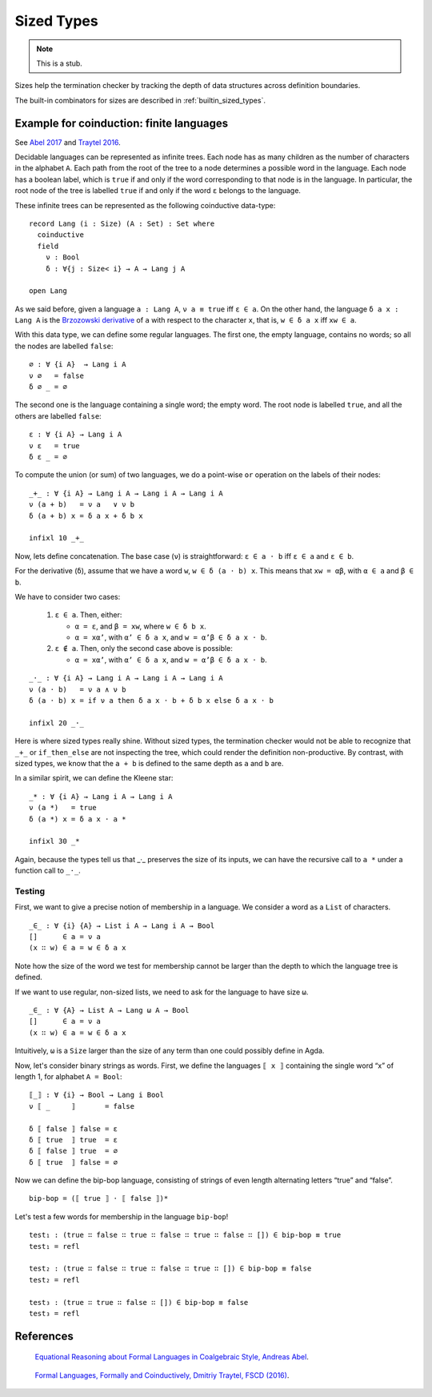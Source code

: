 ..
  ::
  module language.sized-types where

.. _sized-types:

***********
Sized Types
***********

.. note::
   This is a stub.

Sizes help the termination checker by tracking the depth of data structures
across definition boundaries.

The built-in combinators for sizes are described in :ref:`builtin_sized_types`.

..
  ::
    module coinduction-lang where

    open import Agda.Builtin.Size
    open import Agda.Builtin.Bool
    open import Agda.Builtin.Equality

    infix 0 if_then_else_
    infixr 3 _∧_
    infixr 2 _∨_

    _∨_ : Bool → Bool → Bool
    true  ∨ _ = true
    false ∨ x = x

    _∧_ : Bool → Bool → Bool
    true  ∧ x = x
    false ∧ _ = false

    if_then_else_ : ∀ {a} {A : Set a} → Bool → A → A → A
    if true  then x else y = x
    if false then x else y = y

-----------------------------------------
Example for coinduction: finite languages
-----------------------------------------

See `Abel 2017`_ and `Traytel 2016`_.

Decidable languages can be represented as infinite trees. Each node has as many
children as the number of characters in the alphabet ``A``. Each path from the root
of the tree to a node determines a possible word in the language. Each node
has a boolean label, which is ``true`` if and only if the word corresponding
to that node is in the language. In particular, the root node of the tree
is labelled ``true`` if and only if the word ``ε`` belongs to the language.

These infinite trees can be represented as the following coinductive data-type:

::

    record Lang (i : Size) (A : Set) : Set where
      coinductive
      field
        ν : Bool
        δ : ∀{j : Size< i} → A → Lang j A

    open Lang

As we said before, given a language ``a : Lang A``, ``ν a ≡ true`` iff
``ε ∈ a``. On the other hand, the language ``δ a x : Lang A`` is the
`Brzozowski derivative`_ of ``a`` with respect to the character ``x``, that is,
``w ∈ δ a x`` iff ``xw ∈ a``.


With this data type, we can define some regular languages. The first one, the
empty language, contains no words; so all the nodes are labelled ``false``::

    ∅ : ∀ {i A}  → Lang i A
    ν ∅   = false
    δ ∅ _ = ∅

The second one is the language containing a single word; the empty word. The
root node is labelled ``true``, and all the others are labelled ``false``::

    ε : ∀ {i A} → Lang i A
    ν ε   = true
    δ ε _ = ∅

To compute the union (or sum) of two languages, we do a point-wise ``or``
operation on the labels of their nodes:

::

    _+_ : ∀ {i A} → Lang i A → Lang i A → Lang i A
    ν (a + b)   = ν a   ∨ ν b
    δ (a + b) x = δ a x + δ b x

    infixl 10 _+_

Now, lets define concatenation.
The base case (``ν``) is straightforward: ``ε ∈ a · b`` iff  ``ε ∈ a`` and ``ε ∈ b``.

For the derivative (``δ``), assume that we have a word ``w``, ``w ∈ δ (a · b)
x``. This means that ``xw = αβ``, with ``α ∈ a`` and ``β ∈ b``.

We have to consider two cases:

 #. ``ε ∈ a``. Then, either:

    * ``α = ε``, and ``β = xw``, where ``w ∈ δ b x``.

    * ``α = xα’``, with ``α’ ∈ δ a x``, and ``w = α’β ∈ δ a x · b``.

 #. ``ε ∉ a``. Then, only the second case above is possible:

    * ``α = xα’``, with ``α’ ∈ δ a x``, and ``w = α’β ∈ δ a x · b``.

::

    _·_ : ∀ {i A} → Lang i A → Lang i A → Lang i A
    ν (a · b)   = ν a ∧ ν b
    δ (a · b) x = if ν a then δ a x · b + δ b x else δ a x · b

    infixl 20 _·_

Here is where sized types really shine. Without sized types, the termination
checker would not be able to recognize that ``_+_`` or ``if_then_else`` are not
inspecting the tree, which could render the definition non-productive. By contrast,
with sized types, we know that the ``a + b`` is defined to the same
depth as ``a`` and ``b`` are.

In a similar spirit, we can define the Kleene star::

    _* : ∀ {i A} → Lang i A → Lang i A
    ν (a *)   = true
    δ (a *) x = δ a x · a *

    infixl 30 _*

Again, because the types tell us that _·_ preserves the size of its
inputs, we can have the recursive call to ``a *`` under a function
call to ``_·_``.

Testing
-------

First, we want to give a precise notion of membership in a language.
We consider a word as a ``List`` of characters.

..
  ::
    module SizedMembership where

      data List (i : Size) (A : Set) : Set where
        []  : List i A
        _∷_ : {j : Size< i} → A → List j A → List i A

      infixr 7 _∷_

::

      _∈_ : ∀ {i} {A} → List i A → Lang i A → Bool
      []      ∈ a = ν a
      (x ∷ w) ∈ a = w ∈ δ a x

..
  ::
    module UnsizedMembership where

      open import Agda.Builtin.List

Note how the size of the word we test for membership cannot be
larger than the depth to which the language tree is defined.

If we want to use regular, non-sized lists, we need to ask for the
language to have size ``ω``.

::

      _∈_ : ∀ {A} → List A → Lang ω A → Bool
      []      ∈ a = ν a
      (x ∷ w) ∈ a = w ∈ δ a x

Intuitively, ``ω`` is a ``Size`` larger than the size of any term
than one could possibly define in Agda.

Now, let's consider binary strings as words. First, we
define the languages ``⟦ x ⟧`` containing the single word “x” of length 1,
for alphabet ``A = Bool``::

    ⟦_⟧ : ∀ {i} → Bool → Lang i Bool
    ν ⟦ _     ⟧       = false

    δ ⟦ false ⟧ false = ε
    δ ⟦ true  ⟧ true  = ε
    δ ⟦ false ⟧ true  = ∅
    δ ⟦ true  ⟧ false = ∅

Now we can define the bip-bop language, consisting of strings of even
length alternating letters “true” and “false”.

::

    bip-bop = (⟦ true ⟧ · ⟦ false ⟧)*


Let's test a few words for membership in the language ``bip-bop``!

..
  ::
    open SizedMembership

::

    test₁ : (true ∷ false ∷ true ∷ false ∷ true ∷ false ∷ []) ∈ bip-bop ≡ true
    test₁ = refl

    test₂ : (true ∷ false ∷ true ∷ false ∷ true ∷ []) ∈ bip-bop ≡ false
    test₂ = refl

    test₃ : (true ∷ true ∷ false ∷ []) ∈ bip-bop ≡ false
    test₃ = refl

.. _`Brzozowski derivative`: https://en.wikipedia.org/wiki/Brzozowski_derivative

----------
References
----------

.. _`Abel 2017`:

   `Equational Reasoning about Formal Languages in Coalgebraic Style, Andreas Abel <https://www.cse.chalmers.se/~abela/jlamp17.pdf>`_.

.. _`Traytel 2016`:

   `Formal Languages, Formally and Coinductively, Dmitriy Traytel, FSCD (2016) <https://www21.in.tum.de/~traytel/papers/fscd16-coind_lang/paper.pdf>`_.
